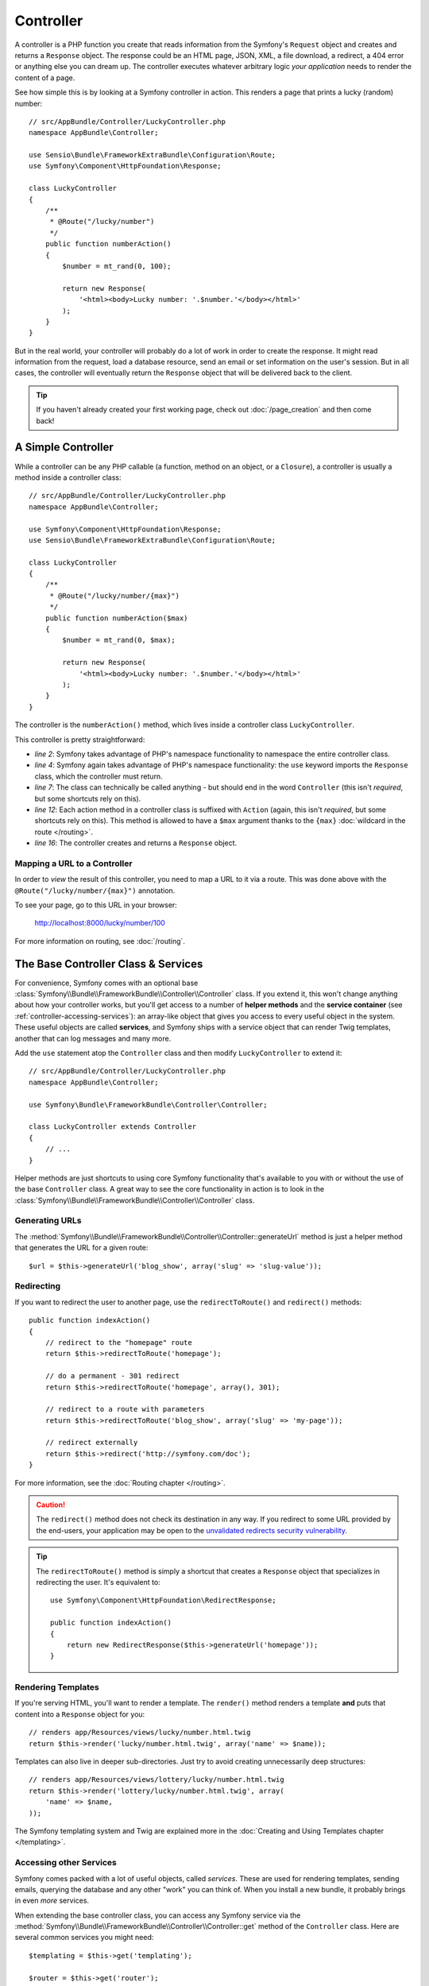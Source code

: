 .. index::
   single: Controller

Controller
==========

A controller is a PHP function you create that reads information from the Symfony's
``Request`` object and creates and returns a ``Response`` object. The response could
be an HTML page, JSON, XML, a file download, a redirect, a 404 error or anything
else you can dream up. The controller executes whatever arbitrary logic
*your application* needs to render the content of a page.

See how simple this is by looking at a Symfony controller in action.
This renders a page that prints a lucky (random) number::

    // src/AppBundle/Controller/LuckyController.php
    namespace AppBundle\Controller;

    use Sensio\Bundle\FrameworkExtraBundle\Configuration\Route;
    use Symfony\Component\HttpFoundation\Response;

    class LuckyController
    {
        /**
         * @Route("/lucky/number")
         */
        public function numberAction()
        {
            $number = mt_rand(0, 100);

            return new Response(
                '<html><body>Lucky number: '.$number.'</body></html>'
            );
        }
    }

But in the real world, your controller will probably do a lot of work in order to
create the response. It might read information from the request, load a database
resource, send an email or set information on the user's session.
But in all cases, the controller will eventually return the ``Response`` object
that will be delivered back to the client.

.. tip::

    If you haven't already created your first working page, check out
    :doc:`/page_creation` and then come back!

.. index::
   single: Controller; Simple example

A Simple Controller
-------------------

While a controller can be any PHP callable (a function, method on an object,
or a ``Closure``), a controller is usually a method inside a controller
class::

    // src/AppBundle/Controller/LuckyController.php
    namespace AppBundle\Controller;

    use Symfony\Component\HttpFoundation\Response;
    use Sensio\Bundle\FrameworkExtraBundle\Configuration\Route;

    class LuckyController
    {
        /**
         * @Route("/lucky/number/{max}")
         */
        public function numberAction($max)
        {
            $number = mt_rand(0, $max);

            return new Response(
                '<html><body>Lucky number: '.$number.'</body></html>'
            );
        }
    }

The controller is the ``numberAction()`` method, which lives inside a
controller class ``LuckyController``.

This controller is pretty straightforward:

* *line 2*: Symfony takes advantage of PHP's namespace functionality to
  namespace the entire controller class.

* *line 4*: Symfony again takes advantage of PHP's namespace functionality:
  the ``use`` keyword imports the ``Response`` class, which the controller
  must return.

* *line 7*: The class can technically be called anything - but should end in the
  word ``Controller`` (this isn't *required*, but some shortcuts rely on this).

* *line 12*: Each action method in a controller class is suffixed with ``Action``
  (again, this isn't *required*, but some shortcuts rely on this). This method
  is allowed to have a ``$max`` argument thanks to the ``{max}``
  :doc:`wildcard in the route </routing>`.

* *line 16*: The controller creates and returns a ``Response`` object.

.. index::
   single: Controller; Routes and controllers

Mapping a URL to a Controller
~~~~~~~~~~~~~~~~~~~~~~~~~~~~~

In order to *view* the result of this controller, you need to map a URL to it via
a route. This was done above with the ``@Route("/lucky/number/{max}")`` annotation.

To see your page, go to this URL in your browser:

    http://localhost:8000/lucky/number/100

For more information on routing, see :doc:`/routing`.

.. index::
   single: Controller; Base controller class

The Base Controller Class & Services
------------------------------------

For convenience, Symfony comes with an optional base
:class:`Symfony\\Bundle\\FrameworkBundle\\Controller\\Controller` class.
If you extend it, this won't change anything about how your controller
works, but you'll get access to a number of **helper methods** and the
**service container** (see :ref:`controller-accessing-services`): an
array-like object that gives you access to every useful object in the
system. These useful objects are called **services**, and Symfony ships
with a service object that can render Twig templates, another that can
log messages and many more.

Add the ``use`` statement atop the ``Controller`` class and then modify
``LuckyController`` to extend it::

    // src/AppBundle/Controller/LuckyController.php
    namespace AppBundle\Controller;

    use Symfony\Bundle\FrameworkBundle\Controller\Controller;

    class LuckyController extends Controller
    {
        // ...
    }

Helper methods are just shortcuts to using core Symfony functionality
that's available to you with or without the use of the base
``Controller`` class. A great way to see the core functionality in
action is to look in the
:class:`Symfony\\Bundle\\FrameworkBundle\\Controller\\Controller` class.

.. index::
   single: Controller; Redirecting

Generating URLs
~~~~~~~~~~~~~~~

The :method:`Symfony\\Bundle\\FrameworkBundle\\Controller\\Controller::generateUrl`
method is just a helper method that generates the URL for a given route::

    $url = $this->generateUrl('blog_show', array('slug' => 'slug-value'));

Redirecting
~~~~~~~~~~~

If you want to redirect the user to another page, use the ``redirectToRoute()``
and ``redirect()`` methods::

    public function indexAction()
    {
        // redirect to the "homepage" route
        return $this->redirectToRoute('homepage');

        // do a permanent - 301 redirect
        return $this->redirectToRoute('homepage', array(), 301);

        // redirect to a route with parameters
        return $this->redirectToRoute('blog_show', array('slug' => 'my-page'));

        // redirect externally
        return $this->redirect('http://symfony.com/doc');
    }

For more information, see the :doc:`Routing chapter </routing>`.

.. caution::

    The ``redirect()`` method does not check its destination in any way. If you 
    redirect to some URL provided by the end-users, your application may be open 
    to the `unvalidated redirects security vulnerability`_.


.. tip::

    The ``redirectToRoute()`` method is simply a shortcut that creates a
    ``Response`` object that specializes in redirecting the user. It's
    equivalent to::

        use Symfony\Component\HttpFoundation\RedirectResponse;

        public function indexAction()
        {
            return new RedirectResponse($this->generateUrl('homepage'));
        }

.. index::
   single: Controller; Rendering templates

.. _controller-rendering-templates:

Rendering Templates
~~~~~~~~~~~~~~~~~~~

If you're serving HTML, you'll want to render a template. The ``render()``
method renders a template **and** puts that content into a ``Response``
object for you::

    // renders app/Resources/views/lucky/number.html.twig
    return $this->render('lucky/number.html.twig', array('name' => $name));

Templates can also live in deeper sub-directories. Just try to avoid
creating unnecessarily deep structures::

    // renders app/Resources/views/lottery/lucky/number.html.twig
    return $this->render('lottery/lucky/number.html.twig', array(
        'name' => $name,
    ));

The Symfony templating system and Twig are explained more in the
:doc:`Creating and Using Templates chapter </templating>`.

.. index::
   single: Controller; Accessing services

.. _controller-accessing-services:

Accessing other Services
~~~~~~~~~~~~~~~~~~~~~~~~

Symfony comes packed with a lot of useful objects, called *services*. These
are used for rendering templates, sending emails, querying the database and
any other "work" you can think of. When you install a new bundle, it probably
brings in even *more* services.

When extending the base controller class, you can access any Symfony service
via the :method:`Symfony\\Bundle\\FrameworkBundle\\Controller\\Controller::get`
method of the ``Controller`` class. Here are several common services you might
need::

    $templating = $this->get('templating');

    $router = $this->get('router');

    $mailer = $this->get('mailer');

What other services exist? To list all services, use the ``debug:container``
console command:

.. code-block:: terminal

    $ php bin/console debug:container

For more information, see the :doc:`/service_container` chapter.

.. tip::

    To get a :ref:`container configuration parameter <config-parameter-intro>`,
    use the
    :method:`Symfony\\Bundle\\FrameworkBundle\\Controller\\Controller::getParameter`
    method::

        $from = $this->getParameter('app.mailer.from');

.. index::
   single: Controller; Managing errors
   single: Controller; 404 pages

Managing Errors and 404 Pages
-----------------------------

When things are not found, you should play well with the HTTP protocol and
return a 404 response. To do this, you'll throw a special type of exception.
If you're extending the base ``Controller`` class, do the following::

    public function indexAction()
    {
        // retrieve the object from database
        $product = ...;
        if (!$product) {
            throw $this->createNotFoundException('The product does not exist');
        }

        return $this->render(...);
    }

The :method:`Symfony\\Bundle\\FrameworkBundle\\Controller\\Controller::createNotFoundException`
method is just a shortcut to create a special
:class:`Symfony\\Component\\HttpKernel\\Exception\\NotFoundHttpException`
object, which ultimately triggers a 404 HTTP response inside Symfony.

Of course, you're free to throw any ``Exception`` class in your controller -
Symfony will automatically return a 500 HTTP response code.

.. code-block:: php

    throw new \Exception('Something went wrong!');

In every case, an error page is shown to the end user and a full debug
error page is shown to the developer (i.e. when you're using the ``app_dev.php``
front controller - see :ref:`page-creation-environments`).

You'll want to customize the error page your user sees. To do that, see
the :doc:`/controller/error_pages` article.

.. index::
   single: Controller; The session
   single: Session

.. _controller-request-argument:

The Request object as a Controller Argument
-------------------------------------------

What if you need to read query parameters, grab a request header or get access
to an uploaded file? All of that information is stored in Symfony's ``Request``
object. To get it in your controller, just add it as an argument and
**type-hint it with the Request class**::

    use Symfony\Component\HttpFoundation\Request;

    public function indexAction(Request $request, $firstName, $lastName)
    {
        $page = $request->query->get('page', 1);

        // ...
    }

:ref:`Keep reading <request-object-info>` for more information about using the
Request object.

Managing the Session
--------------------

Symfony provides a nice session object that you can use to store information
about the user between requests. By default, Symfony stores the attributes in a
cookie by using native PHP sessions.

To retrieve the session, call
:method:`Symfony\\Bundle\\FrameworkBundle\\Controller\\Controller::getSession`
method on the ``Request`` object. This method returns a
:class:`Symfony\\Component\\HttpFoundation\\Session\\SessionInterface` with easy
methods for storing and fetching things from the session::

    use Symfony\Component\HttpFoundation\Request;

    public function indexAction(Request $request)
    {
        $session = $request->getSession();

        // store an attribute for reuse during a later user request
        $session->set('foo', 'bar');

        // get the attribute set by another controller in another request
        $foobar = $session->get('foobar');

        // use a default value if the attribute doesn't exist
        $filters = $session->get('filters', array());
    }

Stored attributes remain in the session for the remainder of that user's session.

.. index::
   single: Session; Flash messages

Flash Messages
~~~~~~~~~~~~~~

You can also store special messages, called "flash" messages, on the user's
session. By design, flash messages are meant to be used exactly once: they vanish
from the session automatically as soon as you retrieve them. This feature makes
"flash" messages particularly great for storing user notifications.

For example, imagine you're processing a :doc:`form </forms>` submission::

    use Symfony\Component\HttpFoundation\Request;

    public function updateAction(Request $request)
    {
        // ...

        if ($form->isSubmitted() && $form->isValid()) {
            // do some sort of processing

            $this->addFlash(
                'notice',
                'Your changes were saved!'
            );
            // $this->addFlash() is equivalent to $request->getSession()->getFlashBag()->add()

            return $this->redirectToRoute(...);
        }

        return $this->render(...);
    }

After processing the request, the controller sets a flash message in the session
and then redirects. The message key (``notice`` in this example) can be anything:
you'll use this key to retrieve the message.

In the template of the next page (or even better, in your base layout template),
read any flash messages from the session:

.. configuration-block::

    .. code-block:: html+twig

        {# app/Resources/views/base.html.twig #}
        {% for flash_message in app.session.flashBag.get('notice') %}
            <div class="flash-notice">
                {{ flash_message }}
            </div>
        {% endfor %}

    .. code-block:: html+php

        <!-- app/Resources/views/base.html.php -->
        <?php foreach ($view['session']->getFlash('notice') as $message): ?>
            <div class="flash-notice">
                <?php echo "<div class='flash-error'>$message</div>" ?>
            </div>
        <?php endforeach ?>

.. note::

    It's common to use ``notice``, ``warning`` and ``error`` as the keys of the
    different types of flash messages, but you can use any key that fits your
    needs.

.. tip::

    You can use the
    :method:`Symfony\\Component\\HttpFoundation\\Session\\Flash\\FlashBagInterface::peek`
    method instead to retrieve the message while keeping it in the bag.

.. index::
   single: Controller; Response object

.. _request-object-info:

The Request and Response Object
-------------------------------

As mentioned :ref:`earlier <controller-request-argument>`, the framework will
pass the ``Request`` object to any controller argument that is type-hinted with
the ``Request`` class::

    use Symfony\Component\HttpFoundation\Request;

    public function indexAction(Request $request)
    {
        $request->isXmlHttpRequest(); // is it an Ajax request?

        $request->getPreferredLanguage(array('en', 'fr'));

        // retrieve GET and POST variables respectively
        $request->query->get('page');
        $request->request->get('page');

        // retrieve SERVER variables
        $request->server->get('HTTP_HOST');

        // retrieves an instance of UploadedFile identified by foo
        $request->files->get('foo');

        // retrieve a COOKIE value
        $request->cookies->get('PHPSESSID');

        // retrieve an HTTP request header, with normalized, lowercase keys
        $request->headers->get('host');
        $request->headers->get('content_type');
    }

The ``Request`` class has several public properties and methods that return any
information you need about the request.

Like the ``Request``, the ``Response`` object has also a public ``headers`` property.
This is a :class:`Symfony\\Component\\HttpFoundation\\ResponseHeaderBag` that has
some nice methods for getting and setting response headers. The header names are
normalized so that using ``Content-Type`` is equivalent to ``content-type`` or even
``content_type``.

The only requirement for a controller is to return a ``Response`` object.
The :class:`Symfony\\Component\\HttpFoundation\\Response` class is an
abstraction around the HTTP response - the text-based message filled with
headers and content that's sent back to the client::

    use Symfony\Component\HttpFoundation\Response;

    // create a simple Response with a 200 status code (the default)
    $response = new Response('Hello '.$name, Response::HTTP_OK);

    // create a CSS-response with a 200 status code
    $response = new Response('<style> ... </style>');
    $response->headers->set('Content-Type', 'text/css');

There are special classes that make certain kinds of responses easier:

* For files, there is :class:`Symfony\\Component\\HttpFoundation\\BinaryFileResponse`.
  See :ref:`component-http-foundation-serving-files`.

* For streamed responses, there is
  :class:`Symfony\\Component\\HttpFoundation\\StreamedResponse`.
  See :ref:`streaming-response`.

.. seealso::

    Now that you know the basics you can continue your research on Symfony
    ``Request`` and ``Response`` object in the
    :ref:`HttpFoundation component documentation <component-http-foundation-request>`.

JSON Helper
~~~~~~~~~~~

.. versionadded:: 3.1
    The ``json()`` helper was introduced in Symfony 3.1.

To return JSON from a controller, use the ``json()`` helper method on the base controller.
This returns a special ``JsonResponse`` object that encodes the data automatically::

    // ...
    public function indexAction()
    {
        // returns '{"username":"jane.doe"}' and sets the proper Content-Type header
        return $this->json(array('username' => 'jane.doe'));

        // the shortcut defines three optional arguments
        // return $this->json($data, $status = 200, $headers = array(), $context = array());
    }

If the :doc:`serializer service </serializer>` is enabled in your
application, contents passed to ``json()`` are encoded with it. Otherwise,
the :phpfunction:`json_encode` function is used.

File helper
~~~~~~~~~~~

.. versionadded:: 3.2
    The ``file()`` helper was introduced in Symfony 3.2.

You can use the :method:`Symfony\\Bundle\\FrameworkBundle\\Controller\\Controller::file`
helper to serve a file from inside a controller::

    public function fileAction()
    {
        // send the file contents and force the browser to download it
        return $this->file('/path/to/some_file.pdf');
    }

The ``file()`` helper provides some arguments to configure its behavior::

    use Symfony\Component\HttpFoundation\File\File;
    use Symfony\Component\HttpFoundation\ResponseHeaderBag;

    public function fileAction()
    {
        // load the file from the filesystem
        $file = new File('/path/to/some_file.pdf');

        return $this->file($file);

        // rename the downloaded file
        return $this->file($file, 'custom_name.pdf');

        // display the file contents in the browser instead of downloading it
        return $this->file('invoice_3241.pdf', 'my_invoice.pdf', ResponseHeaderBag::DISPOSITION_INLINE);
    }

Final Thoughts
--------------

Whenever you create a page, you'll ultimately need to write some code that
contains the logic for that page. In Symfony, this is called a controller,
and it's a PHP function where you can do anything in order to return the
final ``Response`` object that will be returned to the user.

To make life easier, you'll probably extend the base ``Controller`` class because
this gives two things:

A) Shortcut methods (like ``render()`` and ``redirectToRoute()``);

B) Access to *all* of the useful objects (services) in the system via the
   :ref:`get() <controller-accessing-services>` method.

In other chapters, you'll learn how to use specific services from inside your controller
that will help you persist and fetch objects from a database, process form submissions,
handle caching and more.

Keep Going!
-----------

Next, learn all about :doc:`rendering templates with Twig </templating>`.

.. _`unvalidated redirects security vulnerability`: https://www.owasp.org/index.php/Open_redirect
